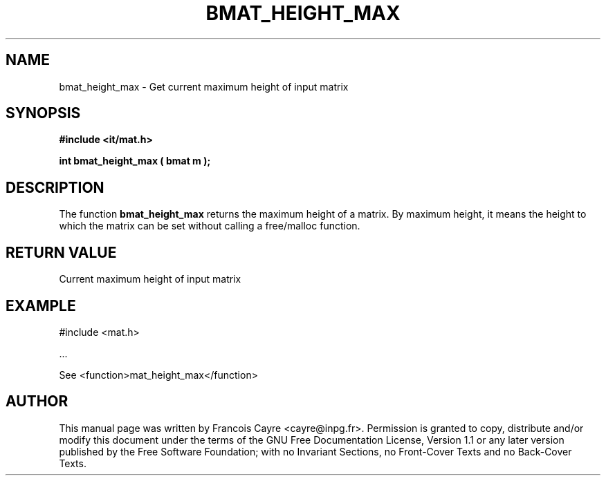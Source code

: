 .\" This manpage has been automatically generated by docbook2man 
.\" from a DocBook document.  This tool can be found at:
.\" <http://shell.ipoline.com/~elmert/comp/docbook2X/> 
.\" Please send any bug reports, improvements, comments, patches, 
.\" etc. to Steve Cheng <steve@ggi-project.org>.
.TH "BMAT_HEIGHT_MAX" "3" "01 August 2006" "" ""

.SH NAME
bmat_height_max \- Get current maximum height of input matrix
.SH SYNOPSIS
.sp
\fB#include <it/mat.h>
.sp
int bmat_height_max ( bmat m
);
\fR
.SH "DESCRIPTION"
.PP
The function \fBbmat_height_max\fR returns the maximum height of a matrix. By maximum height, it means the height to which the matrix can be set without calling a free/malloc function.  
.SH "RETURN VALUE"
.PP
Current maximum height of input matrix
.SH "EXAMPLE"

.nf

#include <mat.h>

\&...

See <function>mat_height_max</function>
.fi
.SH "AUTHOR"
.PP
This manual page was written by Francois Cayre <cayre@inpg.fr>\&.
Permission is granted to copy, distribute and/or modify this
document under the terms of the GNU Free
Documentation License, Version 1.1 or any later version
published by the Free Software Foundation; with no Invariant
Sections, no Front-Cover Texts and no Back-Cover Texts.
